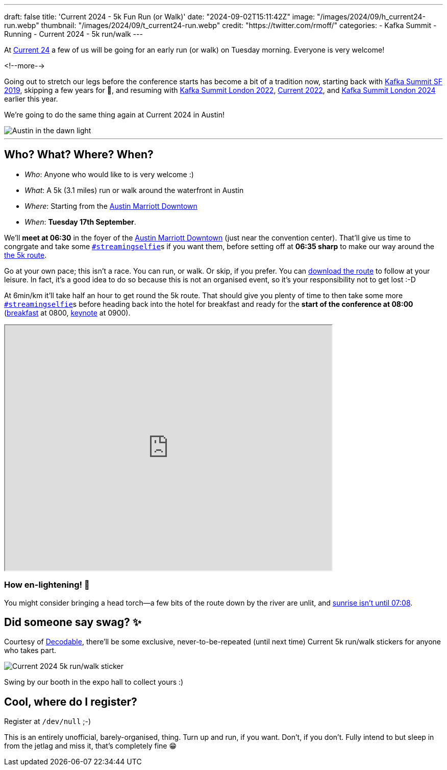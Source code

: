 ---
draft: false
title: 'Current 2024 - 5k Fun Run (or Walk)'
date: "2024-09-02T15:11:42Z"
image: "/images/2024/09/h_current24-run.webp"
thumbnail: "/images/2024/09/t_current24-run.webp"
credit: "https://twitter.com/rmoff/"
categories:
- Kafka Summit
- Running
- Current 2024
- 5k run/walk
---

:source-highlighter: rouge
:icons: font
:rouge-css: style
:rouge-style: github

At https://current.confluent.io/[Current 24] a few of us will be going for an early run (or walk) on Tuesday morning. Everyone is very welcome!

<!--more-->

Going out to stretch our legs before the conference starts has become a bit of a tradition now, starting back with https://twitter.com/rmoff/status/1179047181891883008[Kafka Summit SF 2019], skipping a few years for 🦠, and resuming with https://twitter.com/rmoff/status/1518490053152026624[Kafka Summit London 2022], https://x.com/rmoff/status/1577271642119892994[Current 2022], and https://x.com/rmoff/status/1769996561440805312[Kafka Summit London 2024] earlier this year.

We're going to do the same thing again at Current 2024 in Austin!

image::/images/2024/09/austin-dawn.jpg[alt="Austin in the dawn light"]

'''

== Who? What? Where? When? 

* _Who_:  Anyone who would like to is very welcome :) 
* _What_: A 5k (3.1 miles) run or walk around the waterfront in Austin
+
+++
<div class="strava-embed-placeholder" data-embed-type="route" data-embed-id="3265727282680501586" data-hide-elevation="true" data-style="standard" data-map-hash="13.16/30.25568/-97.74019" data-from-embed="true"></div><script src="https://strava-embeds.com/embed.js"></script>
+++
* _Where_: Starting from the https://www.marriott.com/en-gb/hotels/travel/ausmd-austin-marriott-downtown[Austin Marriott Downtown]
* _When_: **Tuesday 17th September**.

We'll **meet at 06:30** in the foyer of the https://www.marriott.com/en-gb/hotels/travel/ausmd-austin-marriott-downtown[Austin Marriott Downtown] (just near the convention center). That'll give us time to congrgate and take some https://twitter.com/search?q=%23streamingselfie%20%23kafkasummit%20since%3A2022-04-20&src=typed_query&f=live[`#streamingselfie`]s if you want them, before setting off at *06:35 sharp* to make our way around the https://www.strava.com/routes/3265727282680501586[the 5k route].

Go at your own pace; this isn't a race. You can run, or walk. Or skip, if you prefer. You can https://www.strava.com/routes/3265727282680501586[download the route] to follow at your leisure. In fact, it's a good idea to do so because this is not an organised event, so it's your responsibility not to get lost :-D

At 6min/km it'll take half an hour to get round the 5k route. That should give you plenty of time to then take some more https://twitter.com/search?q=%23streamingselfie%20%23kafkasummit%20since%3A2022-04-20&src=typed_query&f=live[`#streamingselfie`]s before heading back into the hotel for breakfast and ready for the **start of the conference at 08:00** (https://events.bizzabo.com/599116/agenda/session/1336760[breakfast] at 0800, https://events.bizzabo.com/599116/agenda/session/1336742[keynote] at 0900).

+++
<iframe src="https://www.google.com/maps/d/u/0/embed?mid=1Ijdsn04Yk0nWXz0Tvp9BSQbwT7AjbRk&ehbc=2E312F&noprof=1" width="640" height="480"></iframe>
+++

=== How en-lightening! 🔦

You might consider bringing a head torch—a few bits of the route down by the river are unlit, and https://www.timeanddate.com/sun/usa/austin[sunrise isn't until 07:08].

== Did someone say swag? ✨

Courtesy of https://decodable.co[Decodable], there'll be some exclusive, never-to-be-repeated (until next time) Current 5k run/walk stickers for anyone who takes part.

image::/images/2024/09/current24-5k-sticker.webp[Current 2024 5k run/walk sticker]

Swing by our booth in the expo hall to collect yours :)

== Cool, where do I register?

Register at `/dev/null` ;-) 

This is an entirely unofficial, barely-organised, thing. Turn up and run, if you want. Don't, if you don't. Fully intend to but sleep in from the jetlag and miss it, that's completely fine 😁 

